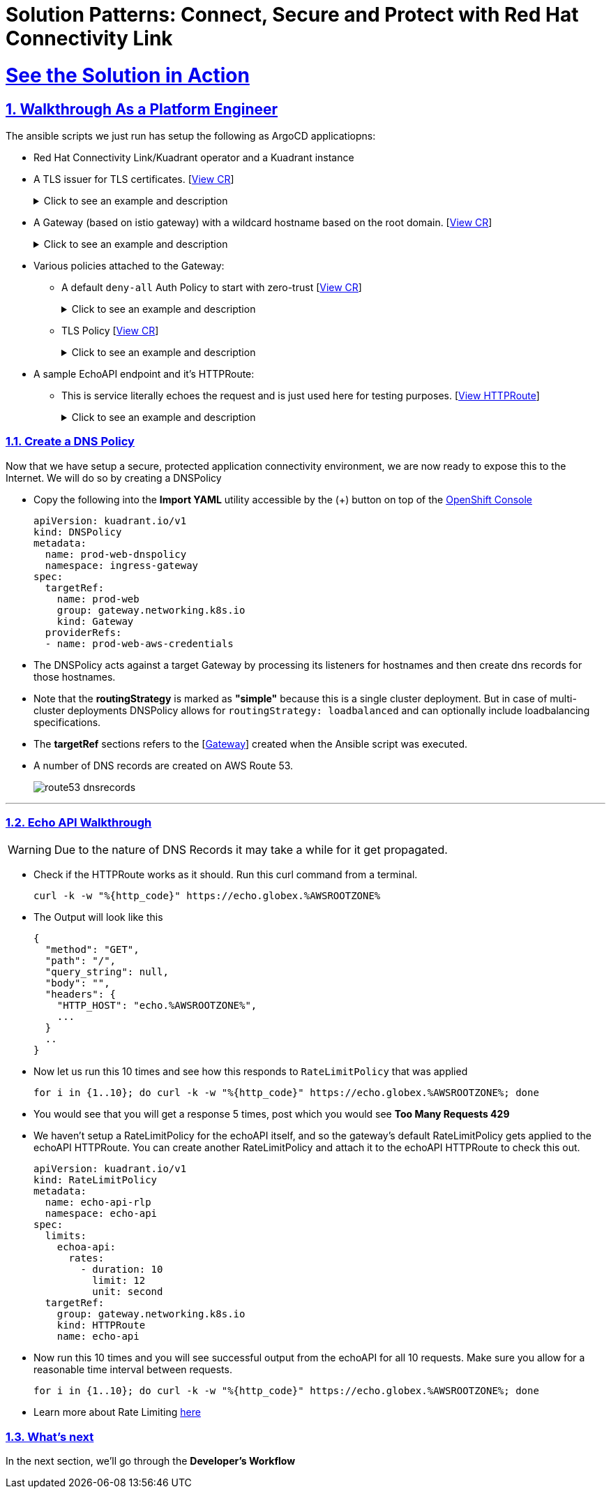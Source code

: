 :imagesdir: ../assets/images

= Solution Patterns: Connect, Secure and Protect with Red Hat Connectivity Link
:sectnums:
:sectlinks:
:doctype: book

= See the Solution in Action


== Walkthrough As a Platform Engineer

The ansible scripts we just run has setup the following as ArgoCD applicatiopns:

* Red Hat Connectivity Link/Kuadrant operator and a Kuadrant instance
* A TLS issuer for TLS certificates. [https://console-openshift-console.%OPENSHIFTSUBDOMAIN%/k8s/cluster/cert-manager.io\~v1~ClusterIssuer/prod-web-lets-encrypt-issuer/yaml[View CR^]]
+
.[underline]#Click to see an example and description#
[%collapsible]
====
******
``` sh
apiVersion: cert-manager.io/v1
kind: ClusterIssuer
metadata:
  name: prod-web-lets-encrypt-issuer
spec:
  acme:
    email: abc@example.com
    preferredChain: ''
    privateKeySecretRef:
      name: le-production
    server: 'https://acme-v02.api.letsencrypt.org/directory'
    solvers:
      - dns01:
          route53:
            accessKeyIDSecretRef:
              key: ********
              name: ********
            region: ********
            secretAccessKeySecretRef:
              key: AWS_SECRET_ACCESS_KEY
              name: ********
``` 

* TLS Issuer references to the ACME server  https://letsencrypt.org/[Let's Encrypt^]
* It uses the DNS providers credentials, in this case AWS to create the TLS certificates
******
====

* A Gateway (based on istio gateway) with a wildcard hostname based on the root domain. [https://console-openshift-console.%OPENSHIFTSUBDOMAIN%/k8s/ns/ingress-gateway/gateway.networking.k8s.io\~v1~Gateway/prod-web/yaml[View CR^]]
+
.[underline]#Click to see an example and description#
[%collapsible]
====
******
``` sh
apiVersion: gateway.networking.k8s.io/v1
kind: Gateway
metadata:
  name: prod-web
  namespace: ingress-gateway
  labels:
    app.kubernetes.io/instance: ingress-gateway
    kuadrant.io/lb-attribute-geo-code: EU
spec:
  gatewayClassName: istio
  listeners:
    - allowedRoutes:
        namespaces:
          from: All
      hostname: '*.globex.mycluster.example.com'
      name: api
      port: 443
      protocol: HTTPS
      tls:
        certificateRefs:
          - group: ''
            kind: Secret
            name: api-tls
        mode: Terminate
``` 

* gatewayClassName refers to Istio as a the provider (Istio  has also been setup by the Ansible script)
* Note the `certificateRefs` in the above Custom Resource. This name `name: api-tls` defines the name of the secret where the certificate will be stored when it gets generated by Cert Manager
* To view this secret click https://console-openshift-console.%OPENSHIFTSUBDOMAIN%/k8s/ns/ingress-gateway/secrets/api-tls[here^]
******
====


* Various policies attached to the Gateway:
** A default `deny-all` Auth Policy to start with zero-trust [https://console-openshift-console.%OPENSHIFTSUBDOMAIN%/k8s/ns/ingress-gateway/kuadrant.io\~v1~AuthPolicy/prod-web-deny-all/yaml[View CR^]]
+
.[underline]#Click to see an example and description#
[%collapsible]
====
******
``` sh
apiVersion: kuadrant.io/v1
kind: AuthPolicy
metadata:
  name: prod-web-deny-all
  namespace: ingress-gateway
spec:
  targetRef:
    group: gateway.networking.k8s.io
    kind: Gateway
    name: ingress-gateway
  rules:
    authorization:
      deny-all:
        opa:
          rego: "allow = false"
    response:
      unauthorized:
        headers:
          "content-type":
            value: application/json
        body:
          value: |
            {
              "error": "Forbidden",
              "message": "Access denied by default by the gateway operator. If you are the administrator of the service, create a specific auth policy for the route."
            }


``` 

* the target states that this AuthPolicy is attached to a specific Gateway
* AuthorizationRule in this case is based pon *opa* - Open Policy Agent (OPA) Rego policy.
* You can define the response to be sent in the *response* section; in this case, a response has been defined for *unauthorized* requests
******
====
** TLS Policy [https://console-openshift-console.%OPENSHIFTSUBDOMAIN%/k8s/ns/ingress-gateway/kuadrant.io\~v1~TLSPolicy/prod-web-tls-policy/yaml[View CR^]]
+
.[underline]#Click to see an example and description#
[%collapsible]
====
******
``` sh
apiVersion: kuadrant.io/v1
kind: TLSPolicy
metadata:
  name: prod-web-tls-policy
  namespace: ingress-gateway
  finalizers:
    - kuadrant.io/tls-policy
  labels:
    app.kubernetes.io/instance: ingress-gateway
spec:
  issuerRef:
    group: cert-manager.io
    kind: ClusterIssuer
    name: prod-web-lets-encrypt-issuer
  targetRef:
    group: gateway.networking.k8s.io
    kind: Gateway
    name: prod-web
``` 

* This policy uses the  CertificateIssuer to set up TLS certificates for the listeners defined within the Gateway. 
* The TLS certificate generated is attached to the Gateway as secret.
******
====

* A sample EchoAPI endpoint and it's HTTPRoute:
** This is service literally echoes the request and is just used here for testing purposes. [https://console-openshift-console.%OPENSHIFTSUBDOMAIN%/k8s/ns/echo-api/gateway.networking.k8s.io\~v1~HTTPRoute/echo-api/yaml[View HTTPRoute^]]
+
.[underline]#Click to see an example and description#
[%collapsible]
====
******
``` sh
apiVersion: gateway.networking.k8s.io/v1
kind: HTTPRoute
metadata:
  name: echo-api
  namespace: echo-api
spec:
  hostnames:
    - echo.globex.mycluster.example.com
  parentRefs:
    - group: gateway.networking.k8s.io
      kind: Gateway
      name: prod-web
      namespace: ingress-gateway
  rules:
    - backendRefs:
        - group: ''
          kind: Service
          name: echo-api
          namespace: echo-api
          port: 8080
          weight: 1
      matches:
        - path:
            type: PathPrefix
            value: /
``` 
* the *hostname* will be to access the service that is defined within *backendRefs*
******



====

=== Create a DNS Policy

Now that we have setup a secure, protected application connectivity environment, we are now ready to expose this to the Internet. We will do so by creating a DNSPolicy +

* Copy the following into the *Import YAML* utility accessible by the (+) button on top of the https://console-openshift-console.%OPENSHIFTSUBDOMAIN%[OpenShift Console^]
+
[.console-input]
[source,shell script]
----
apiVersion: kuadrant.io/v1
kind: DNSPolicy
metadata:
  name: prod-web-dnspolicy
  namespace: ingress-gateway
spec:
  targetRef:
    name: prod-web
    group: gateway.networking.k8s.io
    kind: Gateway
  providerRefs:
  - name: prod-web-aws-credentials
----

* The DNSPolicy acts against a target Gateway by processing its listeners for hostnames and then create dns records for those hostnames. 
* Note that the *routingStrategy* is marked as *"simple"* because this is a single cluster deployment. But in case of multi-cluster deployments DNSPolicy allows for `routingStrategy: loadbalanced` and can optionally include loadbalancing specifications.
* The *targetRef* sections refers to the [https://console-openshift-console.%OPENSHIFTSUBDOMAIN%/k8s/ns/ingress-gateway/gateway.networking.k8s.io\~v1~Gateway/prod-web/yaml[Gateway^]] created when the Ansible script was executed.
* A number of DNS records are created on AWS Route 53. 
+
image::route53-dnsrecords.png[]



---

=== Echo API Walkthrough

WARNING: Due to the nature of DNS Records it may take a while for it get propagated. 

* Check if the HTTPRoute works as it should. Run this curl command from a terminal. 
+
[.console-input]
[source,shell script]
----
curl -k -w "%{http_code}" https://echo.globex.%AWSROOTZONE%
----

* The Output will look like this
+
```
{
  "method": "GET",
  "path": "/",
  "query_string": null,
  "body": "",
  "headers": {
    "HTTP_HOST": "echo.%AWSROOTZONE%",
    ...
  }
  ..
}
```
* Now let us run this 10 times and see how this responds to `RateLimitPolicy` that was applied
+
[.console-input]
[source,shell script]
----
for i in {1..10}; do curl -k -w "%{http_code}" https://echo.globex.%AWSROOTZONE%; done
----
* You would see that you will get a response 5 times, post which you would see *Too Many Requests 429*
* We haven't setup a RateLimitPolicy for the echoAPI itself, and so the gateway's default RateLimitPolicy gets applied to the echoAPI HTTPRoute. You can create another RateLimitPolicy and attach it to the echoAPI HTTPRoute to check this out.
+
[.console-input]
[source,shell script]
----
apiVersion: kuadrant.io/v1
kind: RateLimitPolicy
metadata:
  name: echo-api-rlp
  namespace: echo-api
spec:
  limits:
    echoa-api:
      rates:
        - duration: 10
          limit: 12
          unit: second
  targetRef:
    group: gateway.networking.k8s.io
    kind: HTTPRoute
    name: echo-api
----

* Now run this 10 times and you will see successful output from the echoAPI for all 10 requests. Make sure you allow for a reasonable time interval between requests.
+
[.console-input]
[source,shell script]
----
for i in {1..10}; do curl -k -w "%{http_code}" https://echo.globex.%AWSROOTZONE%; done
----
* Learn more about Rate Limiting https://docs.kuadrant.io/0.8.0/kuadrant-operator/doc/rate-limiting/[here^]


=== What's next

In the next section, we'll go through the *Developer's Workflow*
